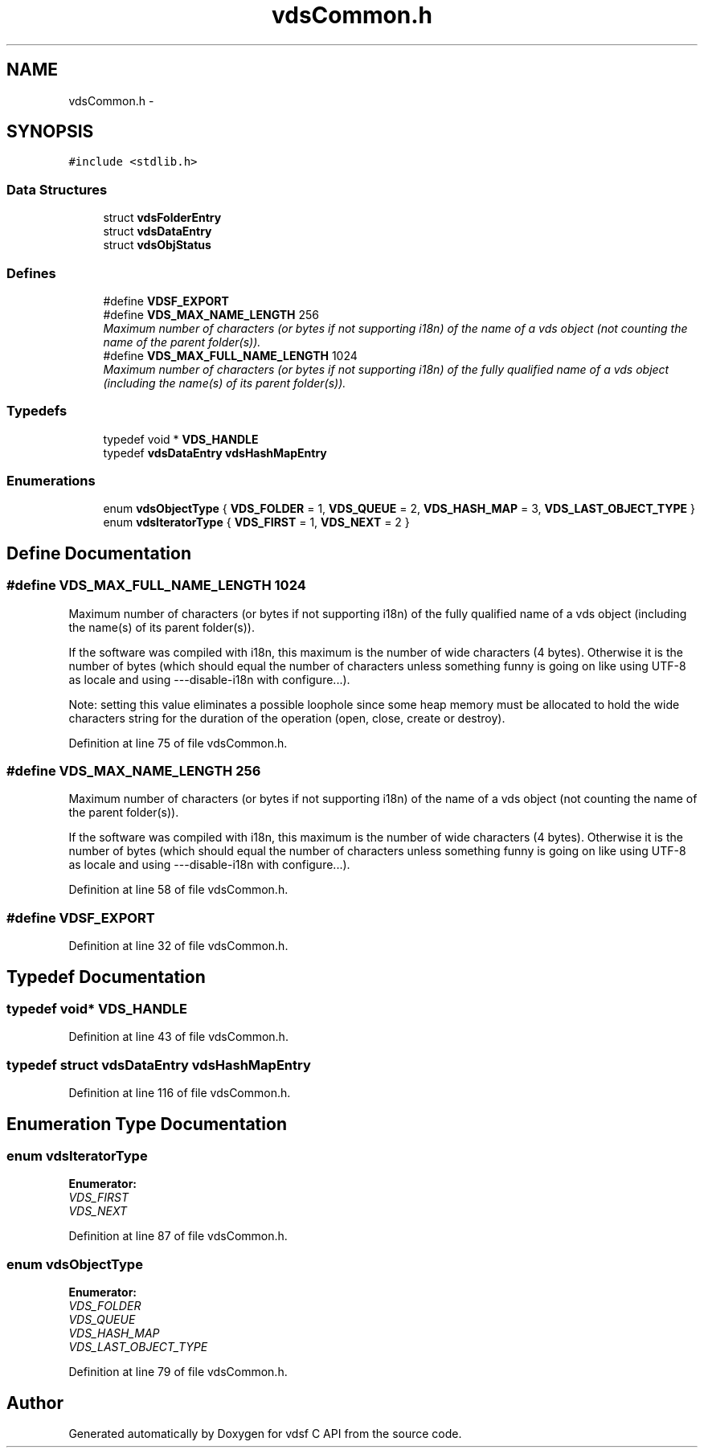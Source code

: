 .TH "vdsCommon.h" 3 "22 Oct 2007" "Version 0.1" "vdsf C API" \" -*- nroff -*-
.ad l
.nh
.SH NAME
vdsCommon.h \- 
.SH SYNOPSIS
.br
.PP
\fC#include <stdlib.h>\fP
.br

.SS "Data Structures"

.in +1c
.ti -1c
.RI "struct \fBvdsFolderEntry\fP"
.br
.ti -1c
.RI "struct \fBvdsDataEntry\fP"
.br
.ti -1c
.RI "struct \fBvdsObjStatus\fP"
.br
.in -1c
.SS "Defines"

.in +1c
.ti -1c
.RI "#define \fBVDSF_EXPORT\fP"
.br
.ti -1c
.RI "#define \fBVDS_MAX_NAME_LENGTH\fP   256"
.br
.RI "\fIMaximum number of characters (or bytes if not supporting i18n) of the name of a vds object (not counting the name of the parent folder(s)). \fP"
.ti -1c
.RI "#define \fBVDS_MAX_FULL_NAME_LENGTH\fP   1024"
.br
.RI "\fIMaximum number of characters (or bytes if not supporting i18n) of the fully qualified name of a vds object (including the name(s) of its parent folder(s)). \fP"
.in -1c
.SS "Typedefs"

.in +1c
.ti -1c
.RI "typedef void * \fBVDS_HANDLE\fP"
.br
.ti -1c
.RI "typedef \fBvdsDataEntry\fP \fBvdsHashMapEntry\fP"
.br
.in -1c
.SS "Enumerations"

.in +1c
.ti -1c
.RI "enum \fBvdsObjectType\fP { \fBVDS_FOLDER\fP =  1, \fBVDS_QUEUE\fP =  2, \fBVDS_HASH_MAP\fP =  3, \fBVDS_LAST_OBJECT_TYPE\fP }"
.br
.ti -1c
.RI "enum \fBvdsIteratorType\fP { \fBVDS_FIRST\fP =  1, \fBVDS_NEXT\fP =  2 }"
.br
.in -1c
.SH "Define Documentation"
.PP 
.SS "#define VDS_MAX_FULL_NAME_LENGTH   1024"
.PP
Maximum number of characters (or bytes if not supporting i18n) of the fully qualified name of a vds object (including the name(s) of its parent folder(s)). 
.PP
If the software was compiled with i18n, this maximum is the number of wide characters (4 bytes). Otherwise it is the number of bytes (which should equal the number of characters unless something funny is going on like using UTF-8 as locale and using ---disable-i18n with configure...).
.PP
Note: setting this value eliminates a possible loophole since some heap memory must be allocated to hold the wide characters string for the duration of the operation (open, close, create or destroy). 
.PP
Definition at line 75 of file vdsCommon.h.
.SS "#define VDS_MAX_NAME_LENGTH   256"
.PP
Maximum number of characters (or bytes if not supporting i18n) of the name of a vds object (not counting the name of the parent folder(s)). 
.PP
If the software was compiled with i18n, this maximum is the number of wide characters (4 bytes). Otherwise it is the number of bytes (which should equal the number of characters unless something funny is going on like using UTF-8 as locale and using ---disable-i18n with configure...). 
.PP
Definition at line 58 of file vdsCommon.h.
.SS "#define VDSF_EXPORT"
.PP
Definition at line 32 of file vdsCommon.h.
.SH "Typedef Documentation"
.PP 
.SS "typedef void* \fBVDS_HANDLE\fP"
.PP
Definition at line 43 of file vdsCommon.h.
.SS "typedef struct \fBvdsDataEntry\fP \fBvdsHashMapEntry\fP"
.PP
Definition at line 116 of file vdsCommon.h.
.SH "Enumeration Type Documentation"
.PP 
.SS "enum \fBvdsIteratorType\fP"
.PP
\fBEnumerator: \fP
.in +1c
.TP
\fB\fIVDS_FIRST \fP\fP
.TP
\fB\fIVDS_NEXT \fP\fP

.PP
Definition at line 87 of file vdsCommon.h.
.SS "enum \fBvdsObjectType\fP"
.PP
\fBEnumerator: \fP
.in +1c
.TP
\fB\fIVDS_FOLDER \fP\fP
.TP
\fB\fIVDS_QUEUE \fP\fP
.TP
\fB\fIVDS_HASH_MAP \fP\fP
.TP
\fB\fIVDS_LAST_OBJECT_TYPE \fP\fP

.PP
Definition at line 79 of file vdsCommon.h.
.SH "Author"
.PP 
Generated automatically by Doxygen for vdsf C API from the source code.
